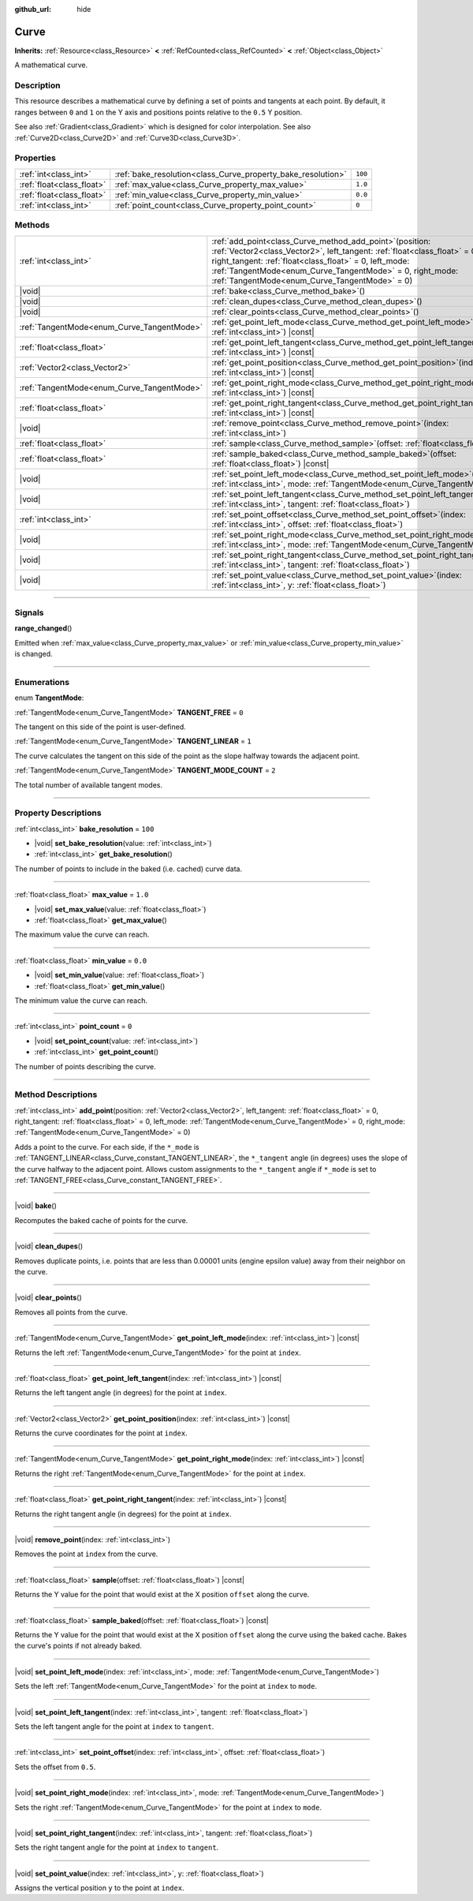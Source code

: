 :github_url: hide

.. DO NOT EDIT THIS FILE!!!
.. Generated automatically from Godot engine sources.
.. Generator: https://github.com/godotengine/godot/tree/master/doc/tools/make_rst.py.
.. XML source: https://github.com/godotengine/godot/tree/master/doc/classes/Curve.xml.

.. _class_Curve:

Curve
=====

**Inherits:** :ref:`Resource<class_Resource>` **<** :ref:`RefCounted<class_RefCounted>` **<** :ref:`Object<class_Object>`

A mathematical curve.

.. rst-class:: classref-introduction-group

Description
-----------

This resource describes a mathematical curve by defining a set of points and tangents at each point. By default, it ranges between ``0`` and ``1`` on the Y axis and positions points relative to the ``0.5`` Y position.

See also :ref:`Gradient<class_Gradient>` which is designed for color interpolation. See also :ref:`Curve2D<class_Curve2D>` and :ref:`Curve3D<class_Curve3D>`.

.. rst-class:: classref-reftable-group

Properties
----------

.. table::
   :widths: auto

   +---------------------------+--------------------------------------------------------------+---------+
   | :ref:`int<class_int>`     | :ref:`bake_resolution<class_Curve_property_bake_resolution>` | ``100`` |
   +---------------------------+--------------------------------------------------------------+---------+
   | :ref:`float<class_float>` | :ref:`max_value<class_Curve_property_max_value>`             | ``1.0`` |
   +---------------------------+--------------------------------------------------------------+---------+
   | :ref:`float<class_float>` | :ref:`min_value<class_Curve_property_min_value>`             | ``0.0`` |
   +---------------------------+--------------------------------------------------------------+---------+
   | :ref:`int<class_int>`     | :ref:`point_count<class_Curve_property_point_count>`         | ``0``   |
   +---------------------------+--------------------------------------------------------------+---------+

.. rst-class:: classref-reftable-group

Methods
-------

.. table::
   :widths: auto

   +--------------------------------------------+----------------------------------------------------------------------------------------------------------------------------------------------------------------------------------------------------------------------------------------------------------------------------------------------------------------------+
   | :ref:`int<class_int>`                      | :ref:`add_point<class_Curve_method_add_point>`\ (\ position\: :ref:`Vector2<class_Vector2>`, left_tangent\: :ref:`float<class_float>` = 0, right_tangent\: :ref:`float<class_float>` = 0, left_mode\: :ref:`TangentMode<enum_Curve_TangentMode>` = 0, right_mode\: :ref:`TangentMode<enum_Curve_TangentMode>` = 0\ ) |
   +--------------------------------------------+----------------------------------------------------------------------------------------------------------------------------------------------------------------------------------------------------------------------------------------------------------------------------------------------------------------------+
   | |void|                                     | :ref:`bake<class_Curve_method_bake>`\ (\ )                                                                                                                                                                                                                                                                           |
   +--------------------------------------------+----------------------------------------------------------------------------------------------------------------------------------------------------------------------------------------------------------------------------------------------------------------------------------------------------------------------+
   | |void|                                     | :ref:`clean_dupes<class_Curve_method_clean_dupes>`\ (\ )                                                                                                                                                                                                                                                             |
   +--------------------------------------------+----------------------------------------------------------------------------------------------------------------------------------------------------------------------------------------------------------------------------------------------------------------------------------------------------------------------+
   | |void|                                     | :ref:`clear_points<class_Curve_method_clear_points>`\ (\ )                                                                                                                                                                                                                                                           |
   +--------------------------------------------+----------------------------------------------------------------------------------------------------------------------------------------------------------------------------------------------------------------------------------------------------------------------------------------------------------------------+
   | :ref:`TangentMode<enum_Curve_TangentMode>` | :ref:`get_point_left_mode<class_Curve_method_get_point_left_mode>`\ (\ index\: :ref:`int<class_int>`\ ) |const|                                                                                                                                                                                                      |
   +--------------------------------------------+----------------------------------------------------------------------------------------------------------------------------------------------------------------------------------------------------------------------------------------------------------------------------------------------------------------------+
   | :ref:`float<class_float>`                  | :ref:`get_point_left_tangent<class_Curve_method_get_point_left_tangent>`\ (\ index\: :ref:`int<class_int>`\ ) |const|                                                                                                                                                                                                |
   +--------------------------------------------+----------------------------------------------------------------------------------------------------------------------------------------------------------------------------------------------------------------------------------------------------------------------------------------------------------------------+
   | :ref:`Vector2<class_Vector2>`              | :ref:`get_point_position<class_Curve_method_get_point_position>`\ (\ index\: :ref:`int<class_int>`\ ) |const|                                                                                                                                                                                                        |
   +--------------------------------------------+----------------------------------------------------------------------------------------------------------------------------------------------------------------------------------------------------------------------------------------------------------------------------------------------------------------------+
   | :ref:`TangentMode<enum_Curve_TangentMode>` | :ref:`get_point_right_mode<class_Curve_method_get_point_right_mode>`\ (\ index\: :ref:`int<class_int>`\ ) |const|                                                                                                                                                                                                    |
   +--------------------------------------------+----------------------------------------------------------------------------------------------------------------------------------------------------------------------------------------------------------------------------------------------------------------------------------------------------------------------+
   | :ref:`float<class_float>`                  | :ref:`get_point_right_tangent<class_Curve_method_get_point_right_tangent>`\ (\ index\: :ref:`int<class_int>`\ ) |const|                                                                                                                                                                                              |
   +--------------------------------------------+----------------------------------------------------------------------------------------------------------------------------------------------------------------------------------------------------------------------------------------------------------------------------------------------------------------------+
   | |void|                                     | :ref:`remove_point<class_Curve_method_remove_point>`\ (\ index\: :ref:`int<class_int>`\ )                                                                                                                                                                                                                            |
   +--------------------------------------------+----------------------------------------------------------------------------------------------------------------------------------------------------------------------------------------------------------------------------------------------------------------------------------------------------------------------+
   | :ref:`float<class_float>`                  | :ref:`sample<class_Curve_method_sample>`\ (\ offset\: :ref:`float<class_float>`\ ) |const|                                                                                                                                                                                                                           |
   +--------------------------------------------+----------------------------------------------------------------------------------------------------------------------------------------------------------------------------------------------------------------------------------------------------------------------------------------------------------------------+
   | :ref:`float<class_float>`                  | :ref:`sample_baked<class_Curve_method_sample_baked>`\ (\ offset\: :ref:`float<class_float>`\ ) |const|                                                                                                                                                                                                               |
   +--------------------------------------------+----------------------------------------------------------------------------------------------------------------------------------------------------------------------------------------------------------------------------------------------------------------------------------------------------------------------+
   | |void|                                     | :ref:`set_point_left_mode<class_Curve_method_set_point_left_mode>`\ (\ index\: :ref:`int<class_int>`, mode\: :ref:`TangentMode<enum_Curve_TangentMode>`\ )                                                                                                                                                           |
   +--------------------------------------------+----------------------------------------------------------------------------------------------------------------------------------------------------------------------------------------------------------------------------------------------------------------------------------------------------------------------+
   | |void|                                     | :ref:`set_point_left_tangent<class_Curve_method_set_point_left_tangent>`\ (\ index\: :ref:`int<class_int>`, tangent\: :ref:`float<class_float>`\ )                                                                                                                                                                   |
   +--------------------------------------------+----------------------------------------------------------------------------------------------------------------------------------------------------------------------------------------------------------------------------------------------------------------------------------------------------------------------+
   | :ref:`int<class_int>`                      | :ref:`set_point_offset<class_Curve_method_set_point_offset>`\ (\ index\: :ref:`int<class_int>`, offset\: :ref:`float<class_float>`\ )                                                                                                                                                                                |
   +--------------------------------------------+----------------------------------------------------------------------------------------------------------------------------------------------------------------------------------------------------------------------------------------------------------------------------------------------------------------------+
   | |void|                                     | :ref:`set_point_right_mode<class_Curve_method_set_point_right_mode>`\ (\ index\: :ref:`int<class_int>`, mode\: :ref:`TangentMode<enum_Curve_TangentMode>`\ )                                                                                                                                                         |
   +--------------------------------------------+----------------------------------------------------------------------------------------------------------------------------------------------------------------------------------------------------------------------------------------------------------------------------------------------------------------------+
   | |void|                                     | :ref:`set_point_right_tangent<class_Curve_method_set_point_right_tangent>`\ (\ index\: :ref:`int<class_int>`, tangent\: :ref:`float<class_float>`\ )                                                                                                                                                                 |
   +--------------------------------------------+----------------------------------------------------------------------------------------------------------------------------------------------------------------------------------------------------------------------------------------------------------------------------------------------------------------------+
   | |void|                                     | :ref:`set_point_value<class_Curve_method_set_point_value>`\ (\ index\: :ref:`int<class_int>`, y\: :ref:`float<class_float>`\ )                                                                                                                                                                                       |
   +--------------------------------------------+----------------------------------------------------------------------------------------------------------------------------------------------------------------------------------------------------------------------------------------------------------------------------------------------------------------------+

.. rst-class:: classref-section-separator

----

.. rst-class:: classref-descriptions-group

Signals
-------

.. _class_Curve_signal_range_changed:

.. rst-class:: classref-signal

**range_changed**\ (\ )

Emitted when :ref:`max_value<class_Curve_property_max_value>` or :ref:`min_value<class_Curve_property_min_value>` is changed.

.. rst-class:: classref-section-separator

----

.. rst-class:: classref-descriptions-group

Enumerations
------------

.. _enum_Curve_TangentMode:

.. rst-class:: classref-enumeration

enum **TangentMode**:

.. _class_Curve_constant_TANGENT_FREE:

.. rst-class:: classref-enumeration-constant

:ref:`TangentMode<enum_Curve_TangentMode>` **TANGENT_FREE** = ``0``

The tangent on this side of the point is user-defined.

.. _class_Curve_constant_TANGENT_LINEAR:

.. rst-class:: classref-enumeration-constant

:ref:`TangentMode<enum_Curve_TangentMode>` **TANGENT_LINEAR** = ``1``

The curve calculates the tangent on this side of the point as the slope halfway towards the adjacent point.

.. _class_Curve_constant_TANGENT_MODE_COUNT:

.. rst-class:: classref-enumeration-constant

:ref:`TangentMode<enum_Curve_TangentMode>` **TANGENT_MODE_COUNT** = ``2``

The total number of available tangent modes.

.. rst-class:: classref-section-separator

----

.. rst-class:: classref-descriptions-group

Property Descriptions
---------------------

.. _class_Curve_property_bake_resolution:

.. rst-class:: classref-property

:ref:`int<class_int>` **bake_resolution** = ``100``

.. rst-class:: classref-property-setget

- |void| **set_bake_resolution**\ (\ value\: :ref:`int<class_int>`\ )
- :ref:`int<class_int>` **get_bake_resolution**\ (\ )

The number of points to include in the baked (i.e. cached) curve data.

.. rst-class:: classref-item-separator

----

.. _class_Curve_property_max_value:

.. rst-class:: classref-property

:ref:`float<class_float>` **max_value** = ``1.0``

.. rst-class:: classref-property-setget

- |void| **set_max_value**\ (\ value\: :ref:`float<class_float>`\ )
- :ref:`float<class_float>` **get_max_value**\ (\ )

The maximum value the curve can reach.

.. rst-class:: classref-item-separator

----

.. _class_Curve_property_min_value:

.. rst-class:: classref-property

:ref:`float<class_float>` **min_value** = ``0.0``

.. rst-class:: classref-property-setget

- |void| **set_min_value**\ (\ value\: :ref:`float<class_float>`\ )
- :ref:`float<class_float>` **get_min_value**\ (\ )

The minimum value the curve can reach.

.. rst-class:: classref-item-separator

----

.. _class_Curve_property_point_count:

.. rst-class:: classref-property

:ref:`int<class_int>` **point_count** = ``0``

.. rst-class:: classref-property-setget

- |void| **set_point_count**\ (\ value\: :ref:`int<class_int>`\ )
- :ref:`int<class_int>` **get_point_count**\ (\ )

The number of points describing the curve.

.. rst-class:: classref-section-separator

----

.. rst-class:: classref-descriptions-group

Method Descriptions
-------------------

.. _class_Curve_method_add_point:

.. rst-class:: classref-method

:ref:`int<class_int>` **add_point**\ (\ position\: :ref:`Vector2<class_Vector2>`, left_tangent\: :ref:`float<class_float>` = 0, right_tangent\: :ref:`float<class_float>` = 0, left_mode\: :ref:`TangentMode<enum_Curve_TangentMode>` = 0, right_mode\: :ref:`TangentMode<enum_Curve_TangentMode>` = 0\ )

Adds a point to the curve. For each side, if the ``*_mode`` is :ref:`TANGENT_LINEAR<class_Curve_constant_TANGENT_LINEAR>`, the ``*_tangent`` angle (in degrees) uses the slope of the curve halfway to the adjacent point. Allows custom assignments to the ``*_tangent`` angle if ``*_mode`` is set to :ref:`TANGENT_FREE<class_Curve_constant_TANGENT_FREE>`.

.. rst-class:: classref-item-separator

----

.. _class_Curve_method_bake:

.. rst-class:: classref-method

|void| **bake**\ (\ )

Recomputes the baked cache of points for the curve.

.. rst-class:: classref-item-separator

----

.. _class_Curve_method_clean_dupes:

.. rst-class:: classref-method

|void| **clean_dupes**\ (\ )

Removes duplicate points, i.e. points that are less than 0.00001 units (engine epsilon value) away from their neighbor on the curve.

.. rst-class:: classref-item-separator

----

.. _class_Curve_method_clear_points:

.. rst-class:: classref-method

|void| **clear_points**\ (\ )

Removes all points from the curve.

.. rst-class:: classref-item-separator

----

.. _class_Curve_method_get_point_left_mode:

.. rst-class:: classref-method

:ref:`TangentMode<enum_Curve_TangentMode>` **get_point_left_mode**\ (\ index\: :ref:`int<class_int>`\ ) |const|

Returns the left :ref:`TangentMode<enum_Curve_TangentMode>` for the point at ``index``.

.. rst-class:: classref-item-separator

----

.. _class_Curve_method_get_point_left_tangent:

.. rst-class:: classref-method

:ref:`float<class_float>` **get_point_left_tangent**\ (\ index\: :ref:`int<class_int>`\ ) |const|

Returns the left tangent angle (in degrees) for the point at ``index``.

.. rst-class:: classref-item-separator

----

.. _class_Curve_method_get_point_position:

.. rst-class:: classref-method

:ref:`Vector2<class_Vector2>` **get_point_position**\ (\ index\: :ref:`int<class_int>`\ ) |const|

Returns the curve coordinates for the point at ``index``.

.. rst-class:: classref-item-separator

----

.. _class_Curve_method_get_point_right_mode:

.. rst-class:: classref-method

:ref:`TangentMode<enum_Curve_TangentMode>` **get_point_right_mode**\ (\ index\: :ref:`int<class_int>`\ ) |const|

Returns the right :ref:`TangentMode<enum_Curve_TangentMode>` for the point at ``index``.

.. rst-class:: classref-item-separator

----

.. _class_Curve_method_get_point_right_tangent:

.. rst-class:: classref-method

:ref:`float<class_float>` **get_point_right_tangent**\ (\ index\: :ref:`int<class_int>`\ ) |const|

Returns the right tangent angle (in degrees) for the point at ``index``.

.. rst-class:: classref-item-separator

----

.. _class_Curve_method_remove_point:

.. rst-class:: classref-method

|void| **remove_point**\ (\ index\: :ref:`int<class_int>`\ )

Removes the point at ``index`` from the curve.

.. rst-class:: classref-item-separator

----

.. _class_Curve_method_sample:

.. rst-class:: classref-method

:ref:`float<class_float>` **sample**\ (\ offset\: :ref:`float<class_float>`\ ) |const|

Returns the Y value for the point that would exist at the X position ``offset`` along the curve.

.. rst-class:: classref-item-separator

----

.. _class_Curve_method_sample_baked:

.. rst-class:: classref-method

:ref:`float<class_float>` **sample_baked**\ (\ offset\: :ref:`float<class_float>`\ ) |const|

Returns the Y value for the point that would exist at the X position ``offset`` along the curve using the baked cache. Bakes the curve's points if not already baked.

.. rst-class:: classref-item-separator

----

.. _class_Curve_method_set_point_left_mode:

.. rst-class:: classref-method

|void| **set_point_left_mode**\ (\ index\: :ref:`int<class_int>`, mode\: :ref:`TangentMode<enum_Curve_TangentMode>`\ )

Sets the left :ref:`TangentMode<enum_Curve_TangentMode>` for the point at ``index`` to ``mode``.

.. rst-class:: classref-item-separator

----

.. _class_Curve_method_set_point_left_tangent:

.. rst-class:: classref-method

|void| **set_point_left_tangent**\ (\ index\: :ref:`int<class_int>`, tangent\: :ref:`float<class_float>`\ )

Sets the left tangent angle for the point at ``index`` to ``tangent``.

.. rst-class:: classref-item-separator

----

.. _class_Curve_method_set_point_offset:

.. rst-class:: classref-method

:ref:`int<class_int>` **set_point_offset**\ (\ index\: :ref:`int<class_int>`, offset\: :ref:`float<class_float>`\ )

Sets the offset from ``0.5``.

.. rst-class:: classref-item-separator

----

.. _class_Curve_method_set_point_right_mode:

.. rst-class:: classref-method

|void| **set_point_right_mode**\ (\ index\: :ref:`int<class_int>`, mode\: :ref:`TangentMode<enum_Curve_TangentMode>`\ )

Sets the right :ref:`TangentMode<enum_Curve_TangentMode>` for the point at ``index`` to ``mode``.

.. rst-class:: classref-item-separator

----

.. _class_Curve_method_set_point_right_tangent:

.. rst-class:: classref-method

|void| **set_point_right_tangent**\ (\ index\: :ref:`int<class_int>`, tangent\: :ref:`float<class_float>`\ )

Sets the right tangent angle for the point at ``index`` to ``tangent``.

.. rst-class:: classref-item-separator

----

.. _class_Curve_method_set_point_value:

.. rst-class:: classref-method

|void| **set_point_value**\ (\ index\: :ref:`int<class_int>`, y\: :ref:`float<class_float>`\ )

Assigns the vertical position ``y`` to the point at ``index``.

.. |virtual| replace:: :abbr:`virtual (This method should typically be overridden by the user to have any effect.)`
.. |const| replace:: :abbr:`const (This method has no side effects. It doesn't modify any of the instance's member variables.)`
.. |vararg| replace:: :abbr:`vararg (This method accepts any number of arguments after the ones described here.)`
.. |constructor| replace:: :abbr:`constructor (This method is used to construct a type.)`
.. |static| replace:: :abbr:`static (This method doesn't need an instance to be called, so it can be called directly using the class name.)`
.. |operator| replace:: :abbr:`operator (This method describes a valid operator to use with this type as left-hand operand.)`
.. |bitfield| replace:: :abbr:`BitField (This value is an integer composed as a bitmask of the following flags.)`
.. |void| replace:: :abbr:`void (No return value.)`

